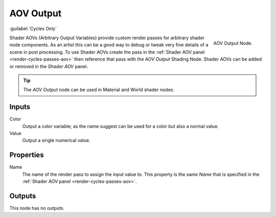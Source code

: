 
**********
AOV Output
**********

:guilabel:`Cycles Only`

.. figure:: /images/render_shader-nodes_output_aov_node.png
   :align: right

   AOV Output Node.

Shader AOVs (Arbitrary Output Variables) provide custom render passes for arbitrary shader node components.
As an artist this can be a good way to debug or tweak very fine details of a scene in post processing.
To use Shader AOVs create the pass in the :ref:`Shader AOV panel <render-cycles-passes-aov>`
then reference that pass with the *AOV Output* Shading Node.
Shader AOVs can be added or removed in the *Shader AOV* panel.

.. tip::

   The *AOV Output* node can be used in Material and World shader nodes.


Inputs
======

Color
   Output a color variable; as the name suggest can be used for a color but also a normal value.
Value
   Output a single numerical value.


Properties
==========

Name
   The name of the render pass to assign the input value to.
   This property is the same *Name* that is specified in the :ref:`Shader AOV panel <render-cycles-passes-aov>`.


Outputs
=======

This node has no outputs.
